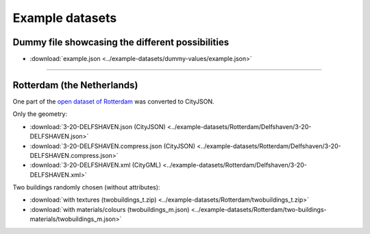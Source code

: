 ================
Example datasets
================

Dummy file showcasing the different possibilities
-------------------------------------------------

- :download:`example.json <../example-datasets/dummy-values/example.json>`

----

Rotterdam (the Netherlands)
---------------------------

One part of the `open dataset of Rotterdam <http://rotterdamopendata.nl/dataset/rotterdam-3d-bestanden>`_ was converted to CityJSON.

Only the geometry:

- :download:`3-20-DELFSHAVEN.json (CityJSON) <../example-datasets/Rotterdam/Delfshaven/3-20-DELFSHAVEN.json>`
- :download:`3-20-DELFSHAVEN.compress.json (CityJSON) <../example-datasets/Rotterdam/Delfshaven/3-20-DELFSHAVEN.compress.json>`
- :download:`3-20-DELFSHAVEN.xml (CityGML) <../example-datasets/Rotterdam/Delfshaven/3-20-DELFSHAVEN.xml>`

Two buildings randomly chosen (without attributes):

- :download:`with textures (twobuildings_t.zip) <../example-datasets/Rotterdam/twobuildings_t.zip>`
- :download:`with materials/colours (twobuildings_m.json) <../example-datasets/Rotterdam/two-buildings-materials/twobuildings_m.json>`

